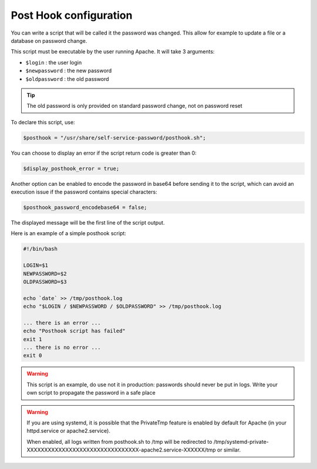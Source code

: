 Post Hook configuration
=======================

You can write a script that will be called it the password was changed.
This allow for example to update a file or a database on password
change.

This script must be executable by the user running Apache. It will take
3 arguments:

-  ``$login`` : the user login
-  ``$newpassword`` : the new password
-  ``$oldpassword`` : the old password

.. tip:: The old password is only provided on standard password change,
  not on password reset

To declare this script, use:

.. code:: php

   $posthook = "/usr/share/self-service-password/posthook.sh";

You can choose to display an error if the script return code is greater
than 0:

.. code:: php

   $display_posthook_error = true;

Another option can be enabled to encode the password in base64 before
sending it to the script, which can avoid an execution issue if the
password contains special characters:

.. code:: php

   $posthook_password_encodebase64 = false;

The displayed message will be the first line of the script output.

Here is an example of a simple posthook script:

.. code:: bash

   #!/bin/bash

   LOGIN=$1
   NEWPASSWORD=$2
   OLDPASSWORD=$3

   echo `date` >> /tmp/posthook.log
   echo "$LOGIN / $NEWPASSWORD / $OLDPASSWORD" >> /tmp/posthook.log

   ... there is an error ...
   echo "Posthook script has failed"
   exit 1
   ... there is no error ...
   exit 0

.. warning:: This script is an example, do use not it in production:
  passwords should never be put in logs. Write your own script to
  propagate the password in a safe place

.. warning:: If you are using systemd, it is possible that the
  PrivateTmp feature is enabled by default for Apache (in your
  httpd.service or apache2.service).

  When enabled, all logs written from posthook.sh to /tmp will be
  redirected to
  /tmp/systemd-private-XXXXXXXXXXXXXXXXXXXXXXXXXXXXXXXX-apache2.service-XXXXXX/tmp
  or similar.
